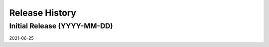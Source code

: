 ===============
Release History
===============

Initial Release (YYYY-MM-DD)
----------------------------
2021-06-25